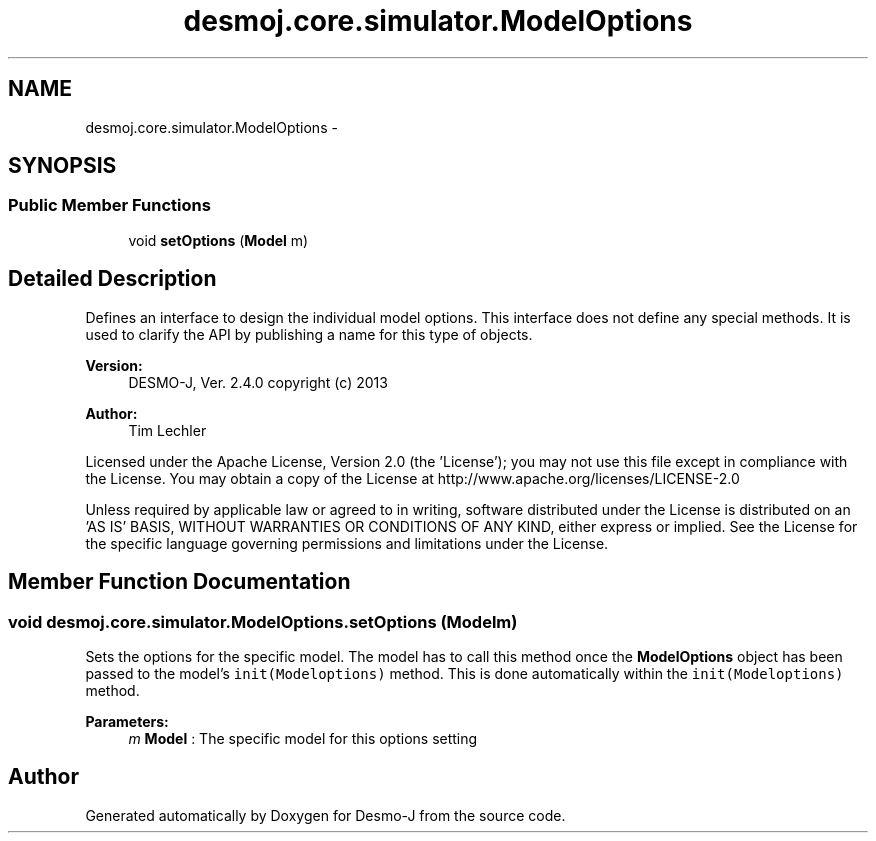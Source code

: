 .TH "desmoj.core.simulator.ModelOptions" 3 "Wed Dec 4 2013" "Version 1.0" "Desmo-J" \" -*- nroff -*-
.ad l
.nh
.SH NAME
desmoj.core.simulator.ModelOptions \- 
.SH SYNOPSIS
.br
.PP
.SS "Public Member Functions"

.in +1c
.ti -1c
.RI "void \fBsetOptions\fP (\fBModel\fP m)"
.br
.in -1c
.SH "Detailed Description"
.PP 
Defines an interface to design the individual model options\&. This interface does not define any special methods\&. It is used to clarify the API by publishing a name for this type of objects\&.
.PP
\fBVersion:\fP
.RS 4
DESMO-J, Ver\&. 2\&.4\&.0 copyright (c) 2013 
.RE
.PP
\fBAuthor:\fP
.RS 4
Tim Lechler
.RE
.PP
Licensed under the Apache License, Version 2\&.0 (the 'License'); you may not use this file except in compliance with the License\&. You may obtain a copy of the License at http://www.apache.org/licenses/LICENSE-2.0
.PP
Unless required by applicable law or agreed to in writing, software distributed under the License is distributed on an 'AS IS' BASIS, WITHOUT WARRANTIES OR CONDITIONS OF ANY KIND, either express or implied\&. See the License for the specific language governing permissions and limitations under the License\&. 
.SH "Member Function Documentation"
.PP 
.SS "void desmoj\&.core\&.simulator\&.ModelOptions\&.setOptions (\fBModel\fPm)"
Sets the options for the specific model\&. The model has to call this method once the \fBModelOptions\fP object has been passed to the model's \fCinit(Modeloptions)\fP method\&. This is done automatically within the \fCinit(Modeloptions)\fP method\&.
.PP
\fBParameters:\fP
.RS 4
\fIm\fP \fBModel\fP : The specific model for this options setting 
.RE
.PP


.SH "Author"
.PP 
Generated automatically by Doxygen for Desmo-J from the source code\&.
